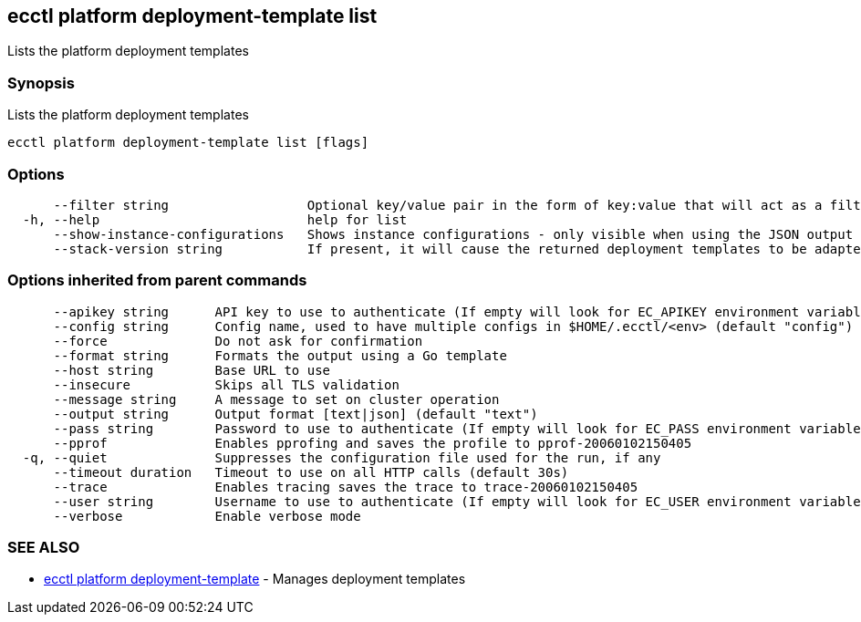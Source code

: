 [#ecctl-platform-deployment-template-list]
== ecctl platform deployment-template list

Lists the platform deployment templates

[#synopsis]
=== Synopsis

Lists the platform deployment templates

----
ecctl platform deployment-template list [flags]
----

[#options]
=== Options

----
      --filter string                  Optional key/value pair in the form of key:value that will act as a filter and exclude any templates that do not have a matching metadata item associated
  -h, --help                           help for list
      --show-instance-configurations   Shows instance configurations - only visible when using the JSON output
      --stack-version string           If present, it will cause the returned deployment templates to be adapted to return only the elements allowed in that version.
----

[#options-inherited-from-parent-commands]
=== Options inherited from parent commands

----
      --apikey string      API key to use to authenticate (If empty will look for EC_APIKEY environment variable)
      --config string      Config name, used to have multiple configs in $HOME/.ecctl/<env> (default "config")
      --force              Do not ask for confirmation
      --format string      Formats the output using a Go template
      --host string        Base URL to use
      --insecure           Skips all TLS validation
      --message string     A message to set on cluster operation
      --output string      Output format [text|json] (default "text")
      --pass string        Password to use to authenticate (If empty will look for EC_PASS environment variable)
      --pprof              Enables pprofing and saves the profile to pprof-20060102150405
  -q, --quiet              Suppresses the configuration file used for the run, if any
      --timeout duration   Timeout to use on all HTTP calls (default 30s)
      --trace              Enables tracing saves the trace to trace-20060102150405
      --user string        Username to use to authenticate (If empty will look for EC_USER environment variable)
      --verbose            Enable verbose mode
----

[#see-also]
=== SEE ALSO

* xref:ecctl_platform_deployment-template.adoc[ecctl platform deployment-template]	 - Manages deployment templates
